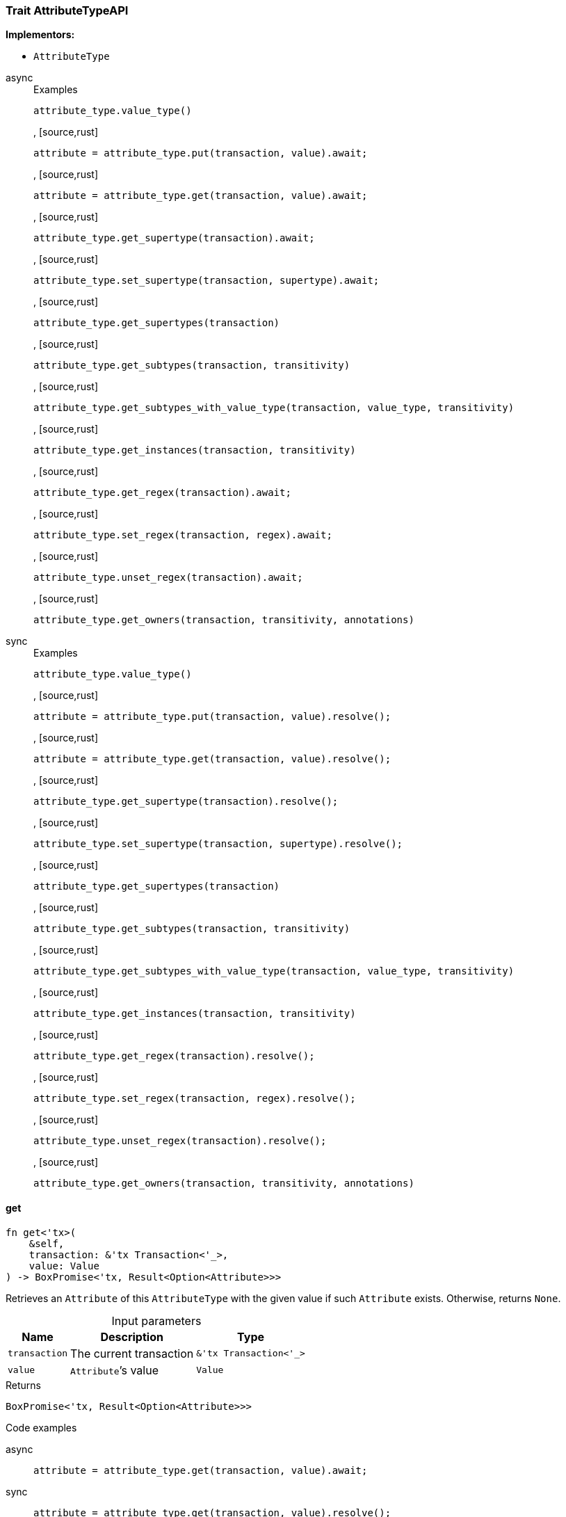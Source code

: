 [#_trait_AttributeTypeAPI]
=== Trait AttributeTypeAPI

*Implementors:*

* `AttributeType`

[tabs]
====
async::
+
--
[caption=""]
.Examples
[source,rust]
----
attribute_type.value_type()
----

, [source,rust]
----
attribute = attribute_type.put(transaction, value).await;
----

, [source,rust]
----
attribute = attribute_type.get(transaction, value).await;
----

, [source,rust]
----
attribute_type.get_supertype(transaction).await;
----

, [source,rust]
----
attribute_type.set_supertype(transaction, supertype).await;
----

, [source,rust]
----
attribute_type.get_supertypes(transaction)
----

, [source,rust]
----
attribute_type.get_subtypes(transaction, transitivity)
----

, [source,rust]
----
attribute_type.get_subtypes_with_value_type(transaction, value_type, transitivity)
----

, [source,rust]
----
attribute_type.get_instances(transaction, transitivity)
----

, [source,rust]
----
attribute_type.get_regex(transaction).await;
----

, [source,rust]
----
attribute_type.set_regex(transaction, regex).await;
----

, [source,rust]
----
attribute_type.unset_regex(transaction).await;
----

, [source,rust]
----
attribute_type.get_owners(transaction, transitivity, annotations)
----

--

sync::
+
--
[caption=""]
.Examples
[source,rust]
----
attribute_type.value_type()
----

, [source,rust]
----
attribute = attribute_type.put(transaction, value).resolve();
----

, [source,rust]
----
attribute = attribute_type.get(transaction, value).resolve();
----

, [source,rust]
----
attribute_type.get_supertype(transaction).resolve();
----

, [source,rust]
----
attribute_type.set_supertype(transaction, supertype).resolve();
----

, [source,rust]
----
attribute_type.get_supertypes(transaction)
----

, [source,rust]
----
attribute_type.get_subtypes(transaction, transitivity)
----

, [source,rust]
----
attribute_type.get_subtypes_with_value_type(transaction, value_type, transitivity)
----

, [source,rust]
----
attribute_type.get_instances(transaction, transitivity)
----

, [source,rust]
----
attribute_type.get_regex(transaction).resolve();
----

, [source,rust]
----
attribute_type.set_regex(transaction, regex).resolve();
----

, [source,rust]
----
attribute_type.unset_regex(transaction).resolve();
----

, [source,rust]
----
attribute_type.get_owners(transaction, transitivity, annotations)
----

--
====

// tag::methods[]
[#_trait_AttributeTypeAPI_get__transaction_&'tx_Transaction_'____value_Value]
==== get

[source,rust]
----
fn get<'tx>(
    &self,
    transaction: &'tx Transaction<'_>,
    value: Value
) -> BoxPromise<'tx, Result<Option<Attribute>>>
----

Retrieves an ``Attribute`` of this ``AttributeType`` with the given value if such ``Attribute`` exists. Otherwise, returns ``None``.

[caption=""]
.Input parameters
[cols="~,~,~"]
[options="header"]
|===
|Name |Description |Type
a| `transaction` a| The current transaction a| `&'tx Transaction<'_>`
a| `value` a| ``Attribute``’s value a| `Value`
|===

[caption=""]
.Returns
[source,rust]
----
BoxPromise<'tx, Result<Option<Attribute>>>
----

[caption=""]
.Code examples
[tabs]
====
async::
+
--
[source,rust]
----
attribute = attribute_type.get(transaction, value).await;
----

--

sync::
+
--
[source,rust]
----
attribute = attribute_type.get(transaction, value).resolve();
----

--
====

[#_trait_AttributeTypeAPI_get_instances__transaction_&'tx_Transaction_'____transitivity_Transitivity]
==== get_instances

[source,rust]
----
fn get_instances<'tx>(
    &self,
    transaction: &'tx Transaction<'_>,
    transitivity: Transitivity
) -> Result<BoxStream<'tx, Result<Attribute>>>
----

Retrieves all direct and indirect (or direct only) ``Attributes`` that are instances of this ``AttributeType``.

[caption=""]
.Input parameters
[cols="~,~,~"]
[options="header"]
|===
|Name |Description |Type
a| `transaction` a| The current transaction a| `&'tx Transaction<'_>`
a| `transitivity` a| ``Transitivity::Transitive`` for direct and indirect subtypes, ``Transitivity::Explicit`` for direct subtypes only a| `Transitivity`
|===

[caption=""]
.Returns
[source,rust]
----
Result<BoxStream<'tx, Result<Attribute>>>
----

[caption=""]
.Code examples
[source,rust]
----
attribute_type.get_instances(transaction, transitivity)
----

[#_trait_AttributeTypeAPI_get_owners__transaction_&'tx_Transaction_'____transitivity_Transitivity__annotations_Vec_Annotation_]
==== get_owners

[source,rust]
----
fn get_owners<'tx>(
    &self,
    transaction: &'tx Transaction<'_>,
    transitivity: Transitivity,
    annotations: Vec<Annotation>
) -> Result<BoxStream<'tx, Result<ThingType>>>
----

Retrieve all ``Things`` that own an attribute of this ``AttributeType`` and have all given ``Annotation``s.

[caption=""]
.Input parameters
[cols="~,~,~"]
[options="header"]
|===
|Name |Description |Type
a| `transaction` a| The current transaction a| `&'tx Transaction<'_>`
a| `transitivity` a| ``Transitivity::Transitive`` for direct and inherited ownership, ``Transitivity::Explicit`` for direct ownership only a| `Transitivity`
a| `annotations` a| Only retrieve ``ThingTypes`` that have an attribute of this ``AttributeType`` with all given ``Annotation``s a| `Vec<Annotation>`
|===

[caption=""]
.Returns
[source,rust]
----
Result<BoxStream<'tx, Result<ThingType>>>
----

[caption=""]
.Code examples
[source,rust]
----
attribute_type.get_owners(transaction, transitivity, annotations)
----

[#_trait_AttributeTypeAPI_get_regex__transaction_&'tx_Transaction_'__]
==== get_regex

[source,rust]
----
fn get_regex<'tx>(
    &self,
    transaction: &'tx Transaction<'_>
) -> BoxPromise<'tx, Result<Option<String>>>
----

Retrieves the regular expression that is defined for this ``AttributeType``.

[caption=""]
.Input parameters
[cols="~,~,~"]
[options="header"]
|===
|Name |Description |Type
a| `transaction` a| The current transaction a| `&'tx Transaction<'_>`
|===

[caption=""]
.Returns
[source,rust]
----
BoxPromise<'tx, Result<Option<String>>>
----

[caption=""]
.Code examples
[tabs]
====
async::
+
--
[source,rust]
----
attribute_type.get_regex(transaction).await;
----

--

sync::
+
--
[source,rust]
----
attribute_type.get_regex(transaction).resolve();
----

--
====

[#_trait_AttributeTypeAPI_get_subtypes__transaction_&'tx_Transaction_'____transitivity_Transitivity]
==== get_subtypes

[source,rust]
----
fn get_subtypes<'tx>(
    &self,
    transaction: &'tx Transaction<'_>,
    transitivity: Transitivity
) -> Result<BoxStream<'tx, Result<AttributeType>>>
----

Retrieves all direct and indirect (or direct only) subtypes of this ``AttributeType``.

[caption=""]
.Input parameters
[cols="~,~,~"]
[options="header"]
|===
|Name |Description |Type
a| `transaction` a| The current transaction a| `&'tx Transaction<'_>`
a| `transitivity` a| ``Transitivity::Transitive`` for direct and indirect subtypes, ``Transitivity::Explicit`` for direct subtypes only a| `Transitivity`
|===

[caption=""]
.Returns
[source,rust]
----
Result<BoxStream<'tx, Result<AttributeType>>>
----

[caption=""]
.Code examples
[source,rust]
----
attribute_type.get_subtypes(transaction, transitivity)
----

[#_trait_AttributeTypeAPI_get_subtypes_with_value_type__transaction_&'tx_Transaction_'____value_type_ValueType__transitivity_Transitivity]
==== get_subtypes_with_value_type

[source,rust]
----
fn get_subtypes_with_value_type<'tx>(
    &self,
    transaction: &'tx Transaction<'_>,
    value_type: ValueType,
    transitivity: Transitivity
) -> Result<BoxStream<'tx, Result<AttributeType>>>
----

Retrieves all direct and indirect (or direct only) subtypes of this ``AttributeType`` with given ``ValueType``.

[caption=""]
.Input parameters
[cols="~,~,~"]
[options="header"]
|===
|Name |Description |Type
a| `transaction` a| The current transaction a| `&'tx Transaction<'_>`
a| `value_type` a| ``ValueType`` for retrieving subtypes a| `ValueType`
a| `transitivity` a| ``Transitivity::Transitive`` for direct and indirect subtypes, ``Transitivity::Explicit`` for direct subtypes only a| `Transitivity`
|===

[caption=""]
.Returns
[source,rust]
----
Result<BoxStream<'tx, Result<AttributeType>>>
----

[caption=""]
.Code examples
[source,rust]
----
attribute_type.get_subtypes_with_value_type(transaction, value_type, transitivity)
----

[#_trait_AttributeTypeAPI_get_supertype__transaction_&'tx_Transaction_'__]
==== get_supertype

[source,rust]
----
fn get_supertype<'tx>(
    &self,
    transaction: &'tx Transaction<'_>
) -> BoxPromise<'tx, Result<Option<AttributeType>>>
----

Retrieves the most immediate supertype of this ``AttributeType``.

[caption=""]
.Input parameters
[cols="~,~,~"]
[options="header"]
|===
|Name |Description |Type
a| `transaction` a| The current transaction a| `&'tx Transaction<'_>`
|===

[caption=""]
.Returns
[source,rust]
----
BoxPromise<'tx, Result<Option<AttributeType>>>
----

[caption=""]
.Code examples
[tabs]
====
async::
+
--
[source,rust]
----
attribute_type.get_supertype(transaction).await;
----

--

sync::
+
--
[source,rust]
----
attribute_type.get_supertype(transaction).resolve();
----

--
====

[#_trait_AttributeTypeAPI_get_supertypes__transaction_&'tx_Transaction_'__]
==== get_supertypes

[source,rust]
----
fn get_supertypes<'tx>(
    &self,
    transaction: &'tx Transaction<'_>
) -> Result<BoxStream<'tx, Result<AttributeType>>>
----

Retrieves all supertypes of this ``AttributeType``.

[caption=""]
.Input parameters
[cols="~,~,~"]
[options="header"]
|===
|Name |Description |Type
a| `transaction` a| The current transaction a| `&'tx Transaction<'_>`
|===

[caption=""]
.Returns
[source,rust]
----
Result<BoxStream<'tx, Result<AttributeType>>>
----

[caption=""]
.Code examples
[source,rust]
----
attribute_type.get_supertypes(transaction)
----

[#_trait_AttributeTypeAPI_put__transaction_&'tx_Transaction_'____value_Value]
==== put

[source,rust]
----
fn put<'tx>(
    &self,
    transaction: &'tx Transaction<'_>,
    value: Value
) -> BoxPromise<'tx, Result<Attribute>>
----

Adds and returns an ``Attribute`` of this ``AttributeType`` with the given value.

[caption=""]
.Input parameters
[cols="~,~,~"]
[options="header"]
|===
|Name |Description |Type
a| `transaction` a| The current transaction a| `&'tx Transaction<'_>`
a| `value` a| New ``Attribute``’s value a| `Value`
|===

[caption=""]
.Returns
[source,rust]
----
BoxPromise<'tx, Result<Attribute>>
----

[caption=""]
.Code examples
[tabs]
====
async::
+
--
[source,rust]
----
attribute = attribute_type.put(transaction, value).await;
----

--

sync::
+
--
[source,rust]
----
attribute = attribute_type.put(transaction, value).resolve();
----

--
====

[#_trait_AttributeTypeAPI_set_regex__transaction_&'tx_Transaction_'____regex_String]
==== set_regex

[source,rust]
----
fn set_regex<'tx>(
    &self,
    transaction: &'tx Transaction<'_>,
    regex: String
) -> BoxPromise<'tx, Result>
----

Sets a regular expression as a constraint for this ``AttributeType``. ``Values`` of all ``Attribute``s of this type (inserted earlier or later) should match this regex.

Can only be applied for ``AttributeType``s with a ``string`` value type.

[caption=""]
.Input parameters
[cols="~,~,~"]
[options="header"]
|===
|Name |Description |Type
a| `transaction` a| The current transaction a| `&'tx Transaction<'_>`
a| `regex` a| Regular expression a| `String`
|===

[caption=""]
.Returns
[source,rust]
----
BoxPromise<'tx, Result>
----

[caption=""]
.Code examples
[tabs]
====
async::
+
--
[source,rust]
----
attribute_type.set_regex(transaction, regex).await;
----

--

sync::
+
--
[source,rust]
----
attribute_type.set_regex(transaction, regex).resolve();
----

--
====

[#_trait_AttributeTypeAPI_set_supertype__transaction_&'tx_Transaction_'____supertype_AttributeType]
==== set_supertype

[source,rust]
----
fn set_supertype<'tx>(
    &mut self,
    transaction: &'tx Transaction<'_>,
    supertype: AttributeType
) -> BoxPromise<'tx, Result>
----

Sets the supplied ``AttributeType`` as the supertype of the current ``AttributeType``.

[caption=""]
.Input parameters
[cols="~,~,~"]
[options="header"]
|===
|Name |Description |Type
a| `transaction` a| The current transaction a| `&'tx Transaction<'_>`
a| `supertype` a| The ``AttributeType`` to set as the supertype of this ``AttributeType`` a| `AttributeType`
|===

[caption=""]
.Returns
[source,rust]
----
BoxPromise<'tx, Result>
----

[caption=""]
.Code examples
[tabs]
====
async::
+
--
[source,rust]
----
attribute_type.set_supertype(transaction, supertype).await;
----

--

sync::
+
--
[source,rust]
----
attribute_type.set_supertype(transaction, supertype).resolve();
----

--
====

[#_trait_AttributeTypeAPI_unset_regex__transaction_&'tx_Transaction_'__]
==== unset_regex

[source,rust]
----
fn unset_regex<'tx>(
    &self,
    transaction: &'tx Transaction<'_>
) -> BoxPromise<'tx, Result>
----

Removes the regular expression that is defined for this ``AttributeType``.

[caption=""]
.Input parameters
[cols="~,~,~"]
[options="header"]
|===
|Name |Description |Type
a| `transaction` a| The current transaction a| `&'tx Transaction<'_>`
|===

[caption=""]
.Returns
[source,rust]
----
BoxPromise<'tx, Result>
----

[caption=""]
.Code examples
[tabs]
====
async::
+
--
[source,rust]
----
attribute_type.unset_regex(transaction).await;
----

--

sync::
+
--
[source,rust]
----
attribute_type.unset_regex(transaction).resolve();
----

--
====

[#_trait_AttributeTypeAPI_value_type__]
==== value_type

[source,rust]
----
fn value_type(&self) -> ValueType
----

Retrieves the ``ValueType`` of this ``AttributeType``.

[caption=""]
.Returns
[source,rust]
----
ValueType
----

[caption=""]
.Code examples
[source,rust]
----
attribute_type.value_type()
----

// end::methods[]

